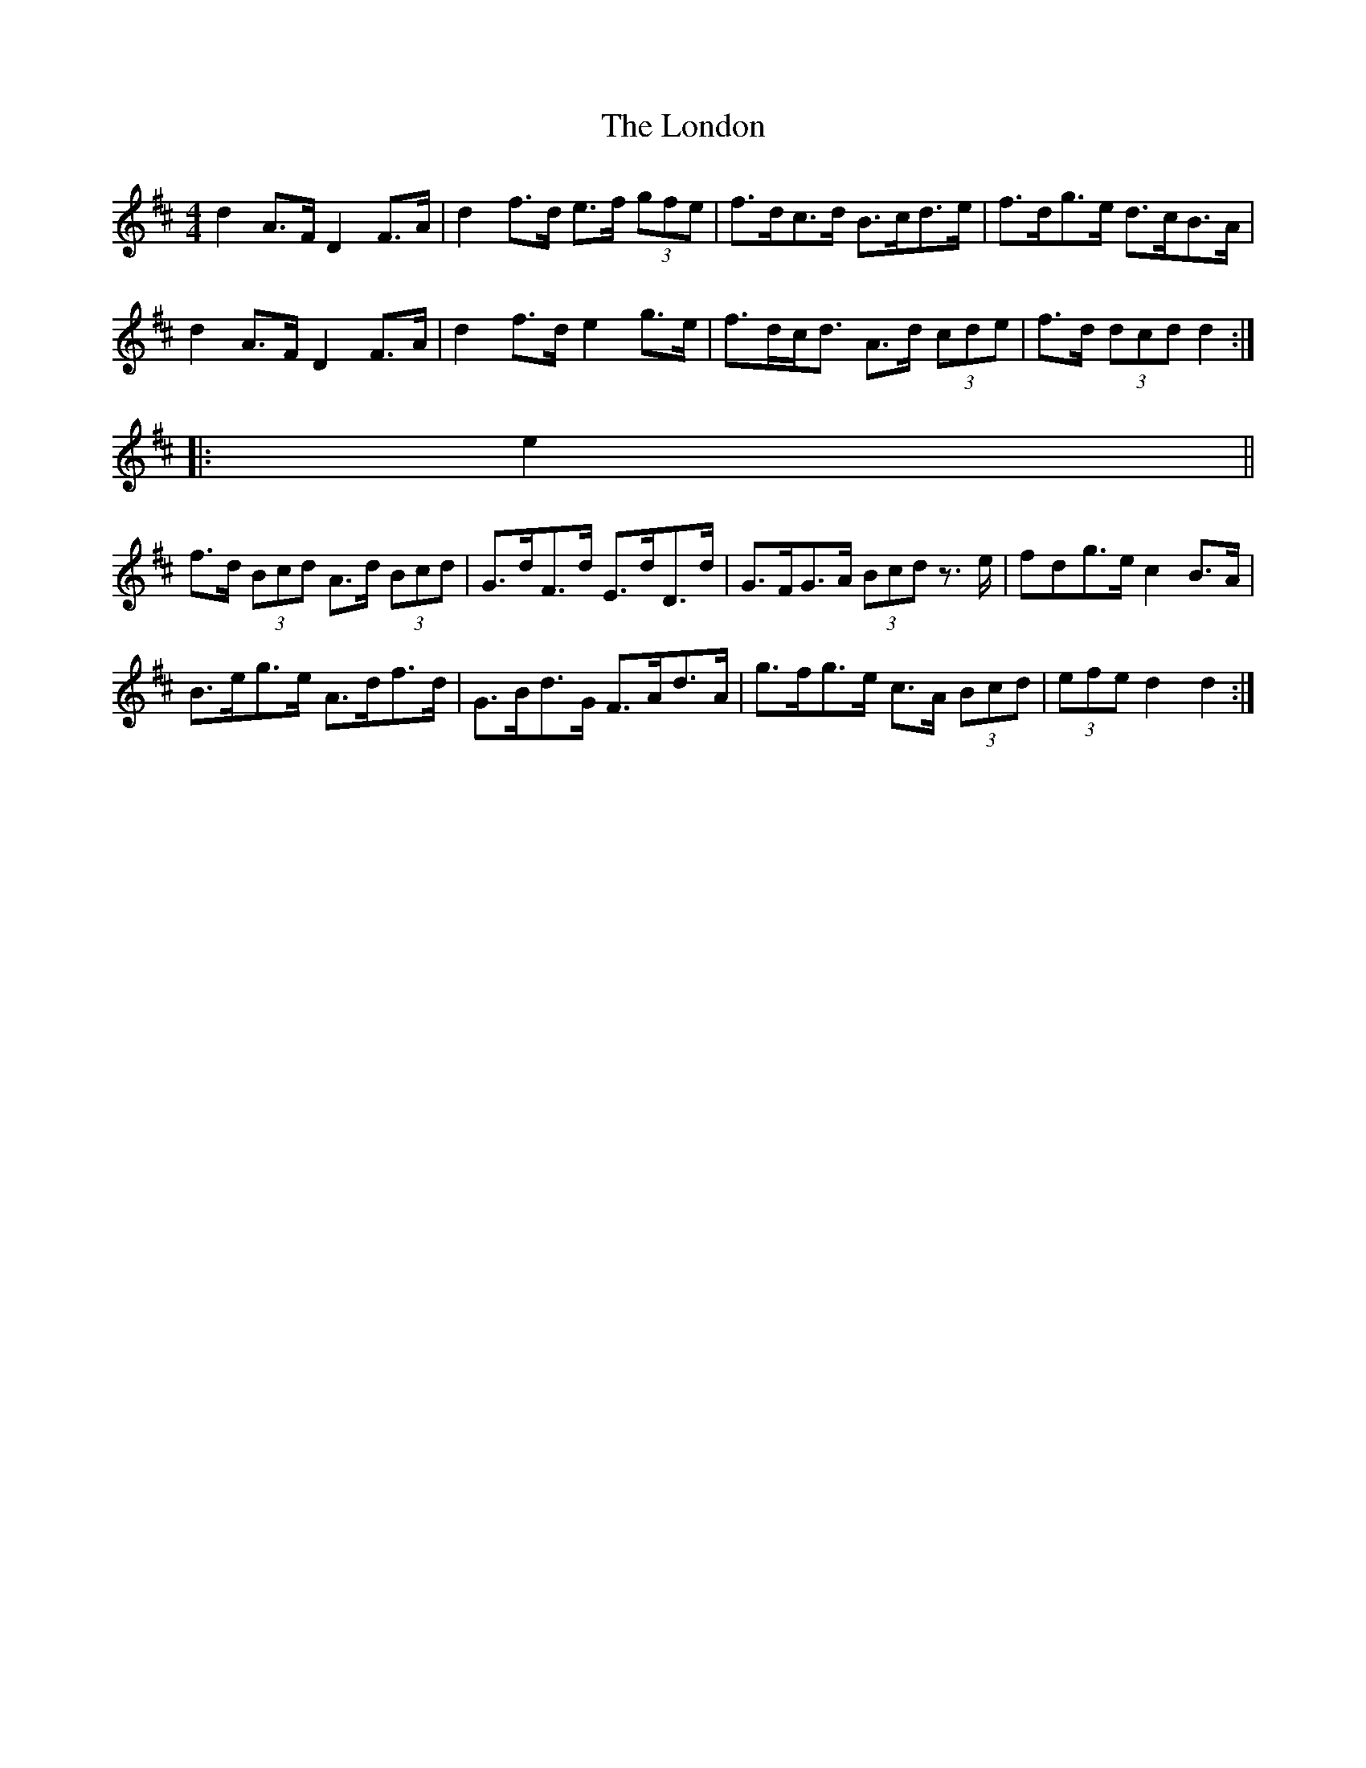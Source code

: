 X: 24041
T: London, The
R: hornpipe
M: 4/4
K: Dmajor
d2 A>F D2 F>A|d2 f>d e>f (3gfe|f>dc>d B>cd>e|f>dg>e d>cB>A|
d2 A>F D2 F>A|d2 f>d e2 g>e|f>dc<d A>d (3cde|f>d (3dcd d2:|
|:e2||
f>d (3Bcd A>d (3Bcd|G>dF>d E>dD>d|G>FG>A (3Bcd z>e|f*dg>e c2 B>A|
B>eg>e A>df>d|G>Bd>G F>Ad>A|g>fg>e c>A (3Bcd|(3efe d2 d2:|

